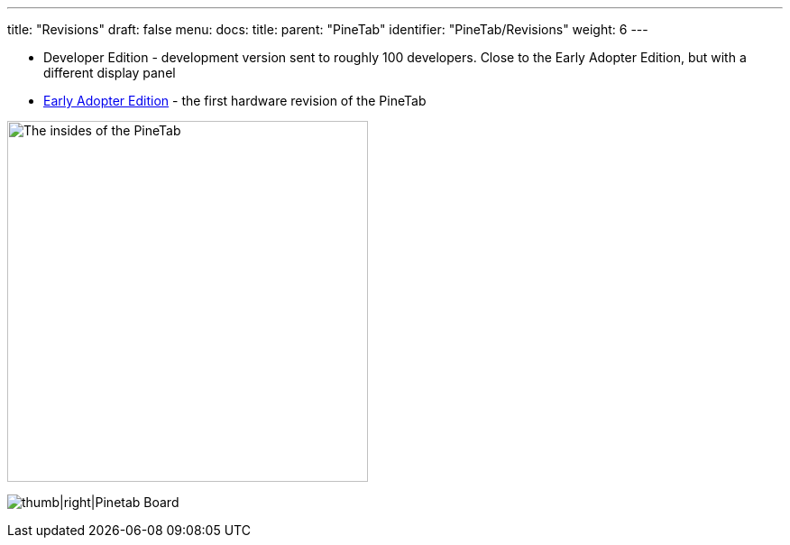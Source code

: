 ---
title: "Revisions"
draft: false
menu:
  docs:
    title:
    parent: "PineTab"
    identifier: "PineTab/Revisions"
    weight: 6
---


* Developer Edition - development version sent to roughly 100 developers. Close to the Early Adopter Edition, but with a different display panel
* link:/documentation/PineTab/Revisions/Early_adopters[Early Adopter Edition] - the first hardware revision of the PineTab

image:/documentation/images/PineTabBoard.jpeg[The insides of the PineTab,title="The insides of the PineTab",width=400]

image:/documentation/images/PineTab_Board.jpg[thumb|right|Pinetab Board,title="thumb|right|Pinetab Board"]

